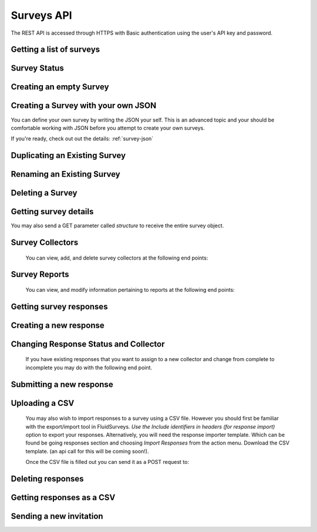 Surveys API
===========

The REST API is accessed through HTTPS with Basic authentication using the user's API key
and password.

Getting a list of surveys
`````````````````````````

.. http:get:: /api/v2/surveys/

    Returns surveys that are accessible to the currently authenticated user. This method
    returns data in :mimetype:`application/json` format.

    Sample response: ::

	{
	  "total": 1,
	  "surveys": [{
	    "id": 17461,
	    "uri": "https://fluidsurveys.com/api/v2/surveys/17461/",
	    "deploy_uri": "http://fluidsurveys.com/s/test-survey/",
	    "responses": 10,
	    "creator": "username",
	    "name": "survey name"
	  }]
	}


Survey Status
`````````````

.. http:get:: /api/v2/surveys/:id/status/

	Returns a JSON object with status either "live" or "closed".
	
    Sample response: ::

	{
		"status" : "live"
	}

.. http:post:: /api/v2/surveys/:id/status/

	Toggles the survey status from *closed* to *live* and vice versa.
	Optionally, you can pass a switch parameter with the value `closed` or `live` to set it to a specific status.
	
.. http:post:: /api/v2/surveys/:id/status/?switch=closed


Creating an empty Survey
````````````````````````

.. http:post:: /api/v2/surveys/

    :form name: The name for the new survey to create.

    Creates an empty survey with `GET` parameter `name`.
	
    Sample response: ::

	{
	  "id": XXXXX,
	  "name": "New Survey",
	  "uri": "http://fluidsurveys.com/api/v2/surveys/XXXXX/",
	  "deploy_uri": "http://fluidsurveys.com/surveys/username/new-survey/",
	  "report_url": "http://fluidsurveys.com/account/surveys/XXXXX/reports/",
	  "responses_url": "http://fluidsurveys.com/account/surveys/XXXXX/responses/",
	  "edit_url": "http://fluidsurveys.com/account/surveys/XXXXX/edit/"
	}
	
Creating a Survey with your own JSON
````````````````````````````````````

You can define your own survey by writing the JSON your self.  This is an advanced topic and your should be comfortable working with
JSON before you attempt to create your own surveys.

If you're ready, check out out the details: :ref:`survey-json`

Duplicating an Existing Survey
``````````````````````````````

.. http:post:: /api/v2/surveys/:id/duplicate/

    :form name: The name to set on the duplicate survey

    Duplicating a survey will create a new survey with the same set of questions, styles, and reports.

    Sample response: ::

	{
	  "id": XXXXX,
	  "name": "Duplicate Survey",
	  "uri": "http://fluidsurveys.com/api/v2/surveys/XXXXX/",
	  "deploy_uri": "http://fluidsurveys.com/surveys/username/duplicate-survey/",
	  "report_url": "http://fluidsurveys.com/account/surveys/XXXXX/reports/",
	  "responses_url": "http://fluidsurveys.com/account/surveys/XXXXX/responses/",
	  "edit_url": "http://fluidsurveys.com/account/surveys/XXXXX/edit/"
	}

Renaming an Existing Survey
```````````````````````````

.. http:post:: /api/v2/surveys/:id/rename/

    :form name: The new name to set on the survey

    Renaming a survey will only affect the survey name for display purposes.

    Sample response: ::

	{
	  "id": XXXXX,
	  "name": "Renammed Survey",
	  "uri": "http://fluidsurveys.com/api/v2/surveys/XXXXX/",
	  "deploy_uri": "http://fluidsurveys.com/surveys/username/duplicate-survey/",
	  "report_url": "http://fluidsurveys.com/account/surveys/XXXXX/reports/",
	  "responses_url": "http://fluidsurveys.com/account/surveys/XXXXX/responses/",
	  "edit_url": "http://fluidsurveys.com/account/surveys/XXXXX/edit/"
	}

Deleting a Survey
`````````````````

.. http:delete:: /api/v2/surveys/:id/

	Be careful!  This will delete your survey.


Getting survey details
``````````````````````

.. http:get:: /api/v2/surveys/:id/

    Returns summary details about the specified survey. This method returns data in
    :mimetype:`application/json` format.

    Sample response: ::

	{
	  "id": 17461,
	  "uri": "https://fluidsurveys.com/api/v2/surveys/17461/",
	  "deploy_uri": "http://fluidsurveys.com/s/test-survey/",
	  "responses": 10,
	  "creator": "username",
	  "name": "survey name",
	  "title": "survey title",
	  "description": "survey description",
	  "variables": {
	    "var1": {
	      "type": "string",
	      "label": "Question 1"
	    }
	  }
	}
	
You may also send a GET parameter called `structure` to receive the entire survey object.
	
.. http:get:: /api/v2/surveys/:id/?structure

    This may be useful if you require advanced information such as if a question is required or not. 


Survey Collectors
`````````````````

	You can view, add, and delete survey collectors at the following end points:

.. http:get:: /api/v2/surveys/:id/collectors/

	Returns a list of collectors on the survey.

.. http:post:: /api/v2/surveys/:id/collectors/?name=New Collector

	Creates a new collector for the survey with `name`.

.. http:delete:: /api/v2/surveys/:id/collectors/?id=:collector_id

	Deletes the collector with `id` *:collector_id* from the survey.


Survey Reports
``````````````
	
	You can view, and modify information pertaining to reports at the following end points:

.. http:get:: /api/v2/surveys/:id/reports/

   Sample response: ::

	{
	  "count": 1,
	  "reports_url": "http://fluidsurveys.com/account/surveys/325/reports/",
	  "sharing_password": null,
	  "reports": [
	    {
	      "report_url": "http://fluidsurveys.com/account/surveys/325/reports/162/",
	      "id": 162,
	      "title": "Summary Report"
	    }
	  ]
	}

.. http:post:: /api/v2/surveys/:id/reports/
	
	:form sharing_password: A password to set for report sharing.

	This method allows you to modify parameters for reports in general. Currently, the
	only supported action is to set a sharing password for the report-list page. Passing in
	a value for	the `sharing_password` parameter will enable sharing on the reports page. 
	Passing in this parameter with an empty value will disable sharing from the reports page.


Getting survey responses
````````````````````````

.. http:get:: /api/v2/surveys/:id/responses/[:response_id/]

    Returns a list of responses to the specified survey that are accessible to the
    currently authenticated user. Pagination is supported through the `offset` and
    `limit` query parameters. This method returns data in :mimetype:`application/json`
    format. The `response_id` parameter is optional, and, if provided, will limit the 
    output to the singular response indicated.

    :query offset: response pagination offset (defaults to 0).
    :query limit: maximum number of results to return (defaults to 50 max is 200).
    :query filter: name of the filter you wish to filter responses by
    :query expand_GET: whether to format the GET variables as JSON instead of querystring.
    :query include_url: whether to include a direct url to the response (for editing).

    Examples:

.. http:get:: /api/v2/surveys/:id/responses/?filter=myfilter

    Filters are created from the web interface and are on a **per-survey basis**.  
    You may also use one of the pre-defined filters: *completed*, *invite_emails*, 
    or *invite_codes*.


    Sample response: ::

	{
	  "count": 2,
	  "total": 2,
	  "responses": [{
	    "_id": XXXX,
	    "_completed": 0,
	    "_ip_address": "0.0.0.0",
	    "_get_variables": "var1=1&var2=2&var3"
	  }, {
	    "_id": XXXY,
	    "_completed": 1,
	    "_ip_address": "0.0.0.0"
	  }],
	}

.. http:get:: /api/v2/surveys/:id/responses/XXXX/?expand_GET

    The `_get_variables` field which specifies the query-string that users entered 
    the survey with are expanded out as a JSON dictionary.

    Sample response: ::

	{
	  "count": 1,
	  "total": 2,
	  "responses": [{
	    "_completed": 0,
	    "_ip_address": "0.0.0.0",
	    "_get_variables": {
	      "var1": "1",
	      "var2": "2",
	      "var3": ""
	    }
	  }]
	}


.. http:get:: /api/v2/surveys/:id/responses/?_invite_code=XXXXX

    You can also filter by any one of the response variables directly. In this example 
    we filter by a specific invite code through the meta-variable `_invite_code`.

    Sample response: ::

	{
	  "count": 1,
	  "total": 2,
	  "responses": [{
	    "_completed": 1,
	    "_invite_code": "XXXXX"
	    "_ip_address": "0.0.0.0",
	    "_get_variables": "code=XXXXX"
	  }]
	}


Creating a new response
```````````````````````

.. http:post:: /api/v2/surveys/:id/responses/

    Creates a new response to the survey specified by ``id``.


Changing Response Status and Collector
``````````````````````````````````````

	If you have existing responses that you want to assign to a new collector and change from complete to incomplete you may do with the following end point.

.. http:put:: /api/v2/surveys/:id/responses/:response_id/?completed=:status&collector=:collector_id

	Where :status is either `1` or `true` for complete or `0` or `false` for incomplete.


Submitting a new response
`````````````````````````

.. http:post:: /api/v2/surveys/:id/responses/

    Submits a new response.  Send a post request as *application/json* with a dictionary of question ids and response values.

    You will get a `{success:true, id:response_id}` response if your request was successful.


Uploading a CSV
```````````````

	You may also wish to import responses to a survey using a CSV file.  However you should first be familiar with the export/import tool in FluidSurveys.  *Use the Include identifiers in headers (for response import)* option to export your responses.  Alternatively, you will need the response importer template.  Which can be found be going responses section and choosing *Import Responses* from the action menu.  Download the CSV template. (an api call for this will be coming soon!).

	Once the CSV file is filled out you can send it as a POST request to:
.. http:post:: /api/v2/surveys/:id/responses/

	You **must** also set the Content-Type to `text/csv`


Deleting responses
``````````````````

.. http:delete:: /api/v2/surveys/:id/responses/

    Deletes response(s) to the survey specified by ``id``.

    :query response_ids: a "``+``"-separated list of response identifiers to be deleted.

Getting responses as a CSV
``````````````````````````

.. http:get:: /api/v2/surveys/:id/csv/

    Returns details about the specified survey.

Sending a new invitation
````````````````````````

.. http:post:: /api/v2/surveys/:id/send-survey/

    Creates a new contact or finds an existing contact matching the name and email provided, and sends an survey invitation to them. Data must be sent as an :mimetype:`application/json`-encoded
    dictionary, which must included the fields ``name``, ``email``, ``subject``, ``sender``, and ``message``.

    ``Sender`` must be in the form ``"Name <email@example.com>"`` and ``message`` must include the string "``[Invite Link]``" in it.  This token is replaced with the URL at which the recipient may take the survey.

    Sample request::

      {
    "name": "Jane Doe",
	"email": "jane@google.com",
	"subject": "Email subject",
	"sender_name": "John Doe",
	"sender_email": "john@google.com"
	"message": "Dear [Full Name],\n\nMessage body: [Invite Link]"
      }

    Returns details about the send invitation.
